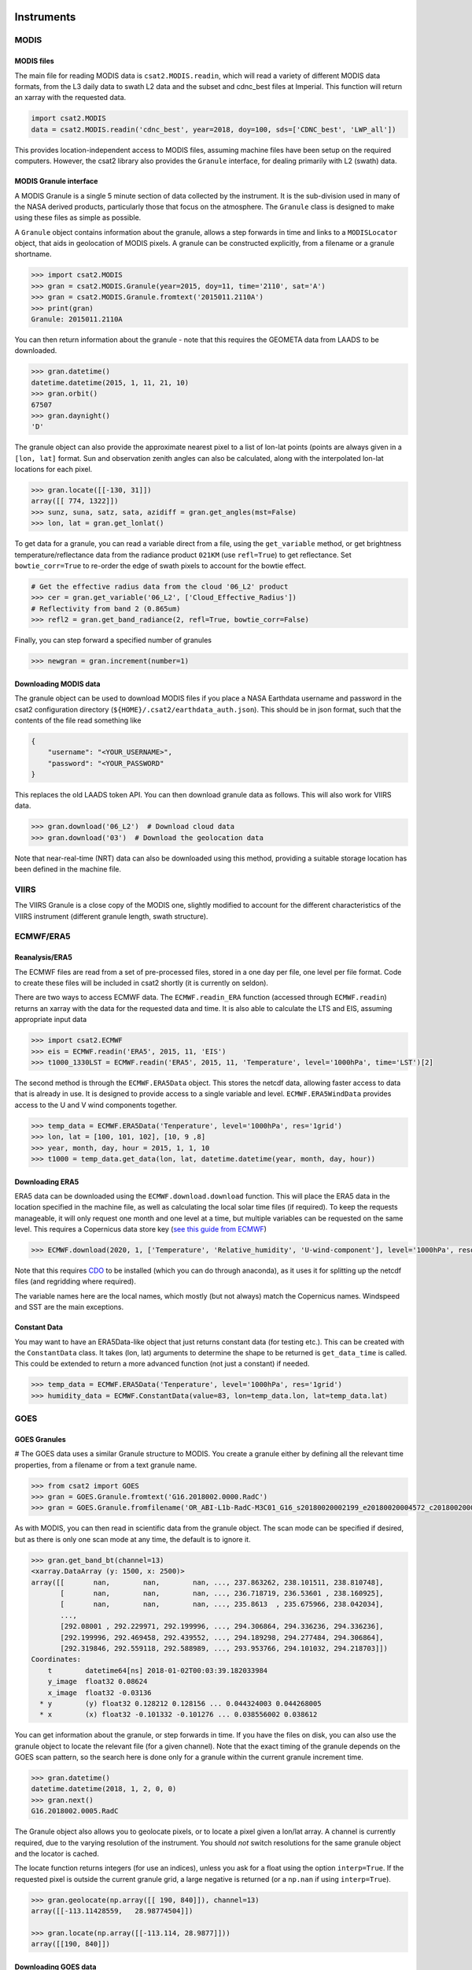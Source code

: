 Instruments
===========

MODIS
-----

MODIS files
...........

The main file for reading MODIS data is ``csat2.MODIS.readin``, which will read a variety of different MODIS data formats, from the L3 daily data to swath L2 data and the subset and cdnc_best files at Imperial. This function will return an xarray with the requested data.

.. code-block:: python

   import csat2.MODIS
   data = csat2.MODIS.readin('cdnc_best', year=2018, doy=100, sds=['CDNC_best', 'LWP_all'])


This provides location-independent access to MODIS files, assuming machine files have been setup on the required computers. However, the csat2 library also provides the ``Granule`` interface, for dealing primarily with L2 (swath) data.

MODIS Granule interface
.......................

A MODIS Granule is a single 5 minute section of data collected by the instrument. It is the sub-division used in many of the NASA derived products, particularly those that focus on the atmosphere. The ``Granule`` class is designed to make using these files as simple as possible.

A ``Granule`` object contains information about the granule, allows a step forwards in time and links to a ``MODISLocator`` object, that aids in geolocation of MODIS pixels. A granule can be constructed explicitly, from a filename or a granule shortname.

.. code-block:: python

   >>> import csat2.MODIS
   >>> gran = csat2.MODIS.Granule(year=2015, doy=11, time='2110', sat='A')
   >>> gran = csat2.MODIS.Granule.fromtext('2015011.2110A')
   >>> print(gran)
   Granule: 2015011.2110A

You can then return information about the granule - note that this requires the GEOMETA data from LAADS to be downloaded.

.. code-block:: python

   >>> gran.datetime()
   datetime.datetime(2015, 1, 11, 21, 10)
   >>> gran.orbit()
   67507
   >>> gran.daynight()
   'D'


The granule object can also provide the approximate nearest pixel to a list of lon-lat points (points are always given in a ``[lon, lat]`` format. Sun and observation zenith angles can also be calculated, along with the interpolated lon-lat locations for each pixel.

.. code-block:: python

   >>> gran.locate([[-130, 31]])
   array([[ 774, 1322]])
   >>> sunz, suna, satz, sata, azidiff = gran.get_angles(mst=False)
   >>> lon, lat = gran.get_lonlat()


To get data for a granule, you can read a variable direct from a file, using the ``get_variable`` method, or get brightness temperature/reflectance data from the radiance product ``021KM`` (use ``refl=True``) to get reflectance. Set ``bowtie_corr=True`` to re-order the edge of swath pixels to account for the bowtie effect.

.. code-block:: python

   # Get the effective radius data from the cloud '06_L2' product
   >>> cer = gran.get_variable('06_L2', ['Cloud_Effective_Radius'])
   # Reflectivity from band 2 (0.865um)
   >>> refl2 = gran.get_band_radiance(2, refl=True, bowtie_corr=False)


Finally, you can step forward a specified number of granules

.. code-block:: python

   >>> newgran = gran.increment(number=1)

   
Downloading MODIS data
......................

The granule object can be used to download MODIS files if you place a NASA Earthdata username and password in the csat2 configuration directory (``${HOME}/.csat2/earthdata_auth.json``). This should be in json format, such that the contents of the file read something like

.. code-block:: json

   {
       "username": "<YOUR_USERNAME>",
       "password": "<YOUR_PASSWORD"
   }
   

This replaces the old LAADS token API. You can then download granule data as follows. This will also work for VIIRS data.

.. code-block:: python

   >>> gran.download('06_L2')  # Download cloud data
   >>> gran.download('03')  # Download the geolocation data

Note that near-real-time (NRT) data can also be downloaded using this method, providing a suitable storage location has been defined in the machine file.



VIIRS
-----

The VIIRS Granule is a close copy of the MODIS one, slightly modified to account for the different characteristics of the VIIRS instrument (different granule length, swath structure).




ECMWF/ERA5
----------

Reanalysis/ERA5
...............

The ECMWF files are read from a set of pre-processed files, stored in a one day per file, one level per file format. Code to create these files will be included in csat2 shortly (it is currently on seldon).

There are two ways to access ECMWF data. The ``ECMWF.readin_ERA`` function (accessed through ``ECMWF.readin``) returns an xarray with the data for the requested data and time. It is also able to calculate the LTS and EIS, assuming appropriate input data

.. code-block:: python

   >>> import csat2.ECMWF
   >>> eis = ECMWF.readin('ERA5', 2015, 11, 'EIS')
   >>> t1000_1330LST = ECMWF.readin('ERA5', 2015, 11, 'Temperature', level='1000hPa', time='LST')[2]


The second method is through the ``ECMWF.ERA5Data`` object. This stores the netcdf data, allowing faster access to data that is already in use. It is designed to provide access to a single variable and level. ``ECMWF.ERA5WindData`` provides access to the U and V wind components together.

.. code-block:: python

   >>> temp_data = ECMWF.ERA5Data('Tenperature', level='1000hPa', res='1grid')
   >>> lon, lat = [100, 101, 102], [10, 9 ,8]
   >>> year, month, day, hour = 2015, 1, 1, 10
   >>> t1000 = temp_data.get_data(lon, lat, datetime.datetime(year, month, day, hour))


Downloading ERA5
................

ERA5 data can be downloaded using the ``ECMWF.download.download`` function. This will place the ERA5 data in the location specified in the machine file, as well as calculating the local solar time files (if required). To keep the requests manageable, it will only request one month and one level at a time, but multiple variables can be requested on the same level. This requires a Copernicus data store key (`see this guide from ECMWF <https://cds.climate.copernicus.eu/api-how-to>`_)

.. code-block:: python

   >>> ECMWF.download(2020, 1, ['Temperature', 'Relative_humidity', 'U-wind-component'], level='1000hPa', resolution='1grid')

Note that this requires `CDO <https://code.mpimet.mpg.de/projects/cdo/>`_ to be installed (which you can do through anaconda), as it uses it for splitting up the netcdf files (and regridding where required).

The variable names here are the local names, which mostly (but not always) match the Copernicus names. Windspeed and SST are the main exceptions.


Constant Data
.............

You may want to have an ERA5Data-like object that just returns constant data (for testing etc.). This can be created with the ``ConstantData`` class. It takes (lon, lat) arguments to determine the shape to be returned is ``get_data_time`` is called. This could be extended to return a more advanced function (not just a constant) if needed.

.. code-block:: python

   >>> temp_data = ECMWF.ERA5Data('Tenperature', level='1000hPa', res='1grid')
   >>> humidity_data = ECMWF.ConstantData(value=83, lon=temp_data.lon, lat=temp_data.lat)


GOES
----

GOES Granules
.............
#
The GOES data uses a similar Granule structure to MODIS. You create a granule either by defining all the relevant time properties, from a filename or from a text granule name.

.. code-block:: python

   >>> from csat2 import GOES
   >>> gran = GOES.Granule.fromtext('G16.2018002.0000.RadC')
   >>> gran = GOES.Granule.fromfilename('OR_ABI-L1b-RadC-M3C01_G16_s20180020002199_e20180020004572_c20180020005016.nc')

As with MODIS, you can then read in scientific data from the granule object. The scan mode can be specified if desired, but as there is only one scan mode at any time, the default is to ignore it.

.. code-block:: python

   >>> gran.get_band_bt(channel=13)
   <xarray.DataArray (y: 1500, x: 2500)>
   array([[       nan,        nan,        nan, ..., 237.863262, 238.101511, 238.810748],
          [       nan,        nan,        nan, ..., 236.718719, 236.53601 , 238.160925],
          [       nan,        nan,        nan, ..., 235.8613  , 235.675966, 238.042034],
          ...,
          [292.08001 , 292.229971, 292.199996, ..., 294.306864, 294.336236, 294.336236],
          [292.199996, 292.469458, 292.439552, ..., 294.189298, 294.277484, 294.306864],
          [292.319846, 292.559118, 292.588989, ..., 293.953766, 294.101032, 294.218703]])
   Coordinates:
       t        datetime64[ns] 2018-01-02T00:03:39.182033984
       y_image  float32 0.08624
       x_image  float32 -0.03136
     * y        (y) float32 0.128212 0.128156 ... 0.044324003 0.044268005
     * x        (x) float32 -0.101332 -0.101276 ... 0.038556002 0.038612

You can get information about the granule, or step forwards in time. If you have the files on disk, you can also use the granule object to locate the relevant file (for a given channel). Note that the exact timing of the granule depends on the GOES scan pattern, so the search here is done only for a granule within the current granule increment time.

.. code-block:: python

   >>> gran.datetime()
   datetime.datetime(2018, 1, 2, 0, 0)
   >>> gran.next()
   G16.2018002.0005.RadC

The Granule object also allows you to geolocate pixels, or to locate a pixel given a lon/lat array. A channel is currently required, due to the varying resolution of the instrument. You should *not* switch resolutions for the same granule object and the locator is cached.

The locate function returns integers (for use an indices), unless you ask for a float using the option ``interp=True``. If the requested pixel is outside the current granule grid, a large negative is returned (or a ``np.nan`` if using ``interp=True``).

.. code-block:: python

   >>> gran.geolocate(np.array([[ 190, 840]]), channel=13)
   array([[-113.11428559,   28.98774504]])

   >>> gran.locate(np.array([[-113.114, 28.9877]]))
   array([[190, 840]])


Downloading GOES data
.....................

Setting this up is more complicated that for MODIS. The granule object is currently using Google cloud storage, which although public requires an API-key and project setup to use.

Start by logging into the `Google API console <https://console.developers.google.com/>`_. Create a new project, not linked to any organisation.

Once you have created a project, create a service account. You will then need to add a key to this account. When the dialogue box opens, pick ``json``. Download this key to your csat2 configuration folder as ``goes-service-key.json``. You should set the permissions on this file so that only you can read it.

This should then allow you to use the granule download functions for GOES-16 and GOES-17 data from the Google Cloud.

.. code-block:: python

   >>> gran.download(channel=13)



CloudSat
--------

CloudSat Granules
.................

CloudSat granules are single orbits, defined by the orbit number. This requires a *geometa* file, in the same manner as the MODIS data. However, as a suitable file is not created by the CloudSat science team, this will be distributed as part of the csat2 library.



Downloading CloudSat data
.........................

This requires an SSH key registered with the CloudSat data centre.


CALIPSO
-------

CALIPSO Granules
................

The CALIPSO and CloudSat classes are very similar.


Downloading CALIPSO data
........................

CALIPSO data is downloaded with the NASA Langley ASDC.



EarthCARE
---------

This module adds support for downloading and managing EarthCARE Level-2 data products
within the `csat2` library.


Prerequisites
.............

Before using the EarthCARE module, ensure the following:

- You must register for an account at the **ESA EarthCARE Data Access Portal**:  
  https://ec-pdgs-dissemination1.eo.esa.int/oads/access/

- After registering, create a credentials file at:

  ``~/.csat2/earthcare_auth.json``

  with the following content:

  .. code-block:: json

      {
          "username": "your_esa_username",
          "password": "your_esa_password"
      }

- In your machine file (e.g. ``hardin.txt``), **ensure an ``[EARTHCARE]`` section is included**,
  for example:

  .. code-block:: ini

      [EARTHCARE]
      -[ATL_NOM_1B|CPR_NOM_1B|MSI_RGR_1C|CPR_CLD_2A|MSI_COP_2A]
       {csat_folder}/EarthCARE/{product}/{baseline}/{year}/{month}/{day}/*_{orbit:0>5}{frame}.h5



Testing Connection
..................

To verify that your credentials and network access to the EarthCARE server are working, run:

.. code-block:: bash

    cd /path/to/csat2
    python -m csat2.EarthCARE.download

This will perform a simple connection test and report success or failure.


Basic Usage Examples
....................

**List the files available for a specific day**

.. code-block:: python

    from csat2.EarthCARE.download import download_file_locations

    files = download_file_locations(
        product="ATL_NOM_1B",
        baseline="AE",
        year=2025, month=3, day=20
    )
    print(files)

**Download files**

.. code-block:: python

    from csat2.EarthCARE.download import download

    # Download only missing files
    downloaded = download(
        product="ATL_NOM_1B",
        baseline="AE",
        year=2025, month=3, day=20,
        force_redownload=True # Set to download all files
    )

**Download a particular file**

This is easiest to do by defining a granule - it follows the csat2 conventions to
determine where to save it. Note that all files are unzipped (as zipping doesn't
save much space)

.. code-block:: python

    import csat2.EarthCARE

    gran = csat2.EarthCARE.Granule(orbit=5234, frame='A')
    gran.download('ATL_NOM_1B', baseline='AE')

    


ISCCP
=====

ISCCP files
-----------

The ISCCP (International Satellite Cloud Climatology Project) module provides access to cloud climatology data from 1983-2017. The main interface for reading ISCCP data is through the `Granule` class, which handles different products and collections with location-independent access to ISCCP files.
The granule is an instance of observation in time, note that it is not completely independant of the product since different products have different temporal resolutions (i.e. some are monthly means). Much of this code is written with the hgg product in mind, however it can deal with the other products, but more care should be taken
Operations involving specific instances of a product or collection of have general pattern gran.operation(collection,product,**other_args)

.. code-block:: python

    import csat2.ISCCP
    from csat2.ISCCP import Granule

    # Create a granule for a specific date and time
    gran = Granule(year=2010, doy=100, time=12)

    # Get cloud fraction data
    cloud_fraction = gran.get_variable('isccp-basic', 'hgg', 'cldamt')


ISCCP Granule interface
-----------------------

An ISCCP Granule represents a 3-hourly global dataset of cloud properties. The `Granule` class is designed to make accessing these files as simple as possible, handling both basic and full ISCCP collections across different temporal products.

A `Granule` object contains information about the specific time period, provides methods to access data variables, and can step through time sequences. Granules are constructed using year, day-of-year, and 3-hourly time intervals.

.. code-block:: python

    from csat2.ISCCP import Granule
    gran = Granule(year=2010, doy=100, time=12)  # April 10, 2010 at 12:00 UTC


The granule supports various temporal products:

- **hgg**: 3-hourly gridded global data
- **hgh**: 3-hourly gridded monthly mean data 
- **hgm**: monthly mean data
- **hgx**: additional extended variables (full ISCCP collection only)

And two collections:

- **isccp-basic**: Cloud variables subset
- **isccp**: Full collection with all available variables

Data Access
-----------

The granule object provides several methods for accessing data:

.. code-block:: python

    # Check if a file exists locally
    gran.check('isccp-basic', 'hgg')  # returns True or False

    # Download data if not available locally
    gran.download('isccp-basic', 'hgg')

    # Get a specific variable as an xarray DataArray
    cloud_amount = gran.get_variable('isccp-basic', 'hgg', 'cldamt')

    # Get coordinate information
    lon, lat = gran.get_lonlat('isccp-basic', 'hgg')


Geolocation
-----------

The granule object can extract data at specific geographic locations using the `geolocate` method:
This returns an xarray object with the extracted values as the data and the 'target lon and lat' as coordinates.
Note that is assumes that the ISCCP data is on a regular 1 x 1 lon lat grid and will fail if this isn't the case (currently not aware of any products that aren't on this grid but that doesnt mean they don't exist)

.. code-block:: python

    # Define target locations
    target_lons = [-75.0, 0.0, 120.0]  # longitude in [0, 360]
    target_lats = [40.0, 0.0, -30.0]   # latitude in [-90, 90]

    # Get nearest neighbor values
    colocated_data = gran.geolocate('isccp-basic', 'hgg', 'cldamt',
                                    target_lons, target_lats)

    # Get linearly interpolated values
    interp_data = gran.geolocate('isccp-basic', 'hgg', 'cldamt',
                                 target_lons, target_lats, method='linear')



Note that ISCCP uses a longitude convention of [0, 360] degrees and latitude of [-90, 90] degrees, but this method can handle lons in the range [-180, 180] degrees by converting them internally.

Metadata Access
---------------

Access granule and dataset metadata:

.. code-block:: python

    metadata = gran.get_metadata('isccp-basic', 'hgg')

Time Navigation
---------------

Navigate through time sequences using the granule interface:

.. code-block:: python

    # Move to next 3-hour interval
    next_gran = gran.next()



File Management
---------------

The granule object handles file locations and downloads automatically:

.. code-block:: python

    # Get file location (whether it exists or not)
    file_path = gran.get_fileloc('isccp-basic', 'hgg')

    # Force re-download of existing file
    gran.download('isccp-basic', 'hgg', force_redownload=True)


Valid Data Range
----------------

ISCCP data is available from 1983 to 2017, with the following constraints:

- **Years**: 1983-2017
- **Times**: 3-hourly intervals (0, 3, 6, 9, 12, 15, 18, 21 UTC)
- **Spatial coverage**: Global


Example Workflow
----------------

Here's a complete example of working with ISCCP data:

.. code-block:: python

    from csat2.ISCCP import Granule
    import numpy as np
    import matplotlib.pyplot as plt

    # Create granule for a specific time
    gran = Granule(year=2010, doy=100, time=12)

    # Retrieve cloud amount
    cloud_amount = gran.get_variable('isccp-basic', 'hgg', 'cldamt')
    lon, lat = gran.get_lonlat('isccp-basic', 'hgg')

    # Plot cloud fraction
    plt.figure(figsize=(10,5))
    plt.contourf(lon, lat, cloud_amount, levels=20, cmap='viridis')
    plt.title('ISCCP Cloud Amount')
    plt.xlabel('Longitude')
    plt.ylabel('Latitude')
    plt.colorbar(label='Cloud fraction')
    plt.show()

